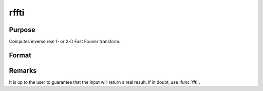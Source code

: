 
rffti
==============================================

Purpose
----------------

Computes inverse real 1- or 2-D Fast Fourier transform.

Format
----------------
.. function:: rffti(x)

    :param x: data
    :type x: NxK matrix

    :returns: y (*LxM real matrix*), where :math:`L` and :math:`M` are the smallest
        prime factor products greater than or equal to :math:`N` and :math:`K`.

Remarks
-------

It is up to the user to guarantee that the input will return a real result. If in doubt, use :func:`ffti`.

.. seealso:: Functions :func:`rfft`, :func:`fft`, :func:`ffti`, :func:`fftm`, :func:`fftmi`

